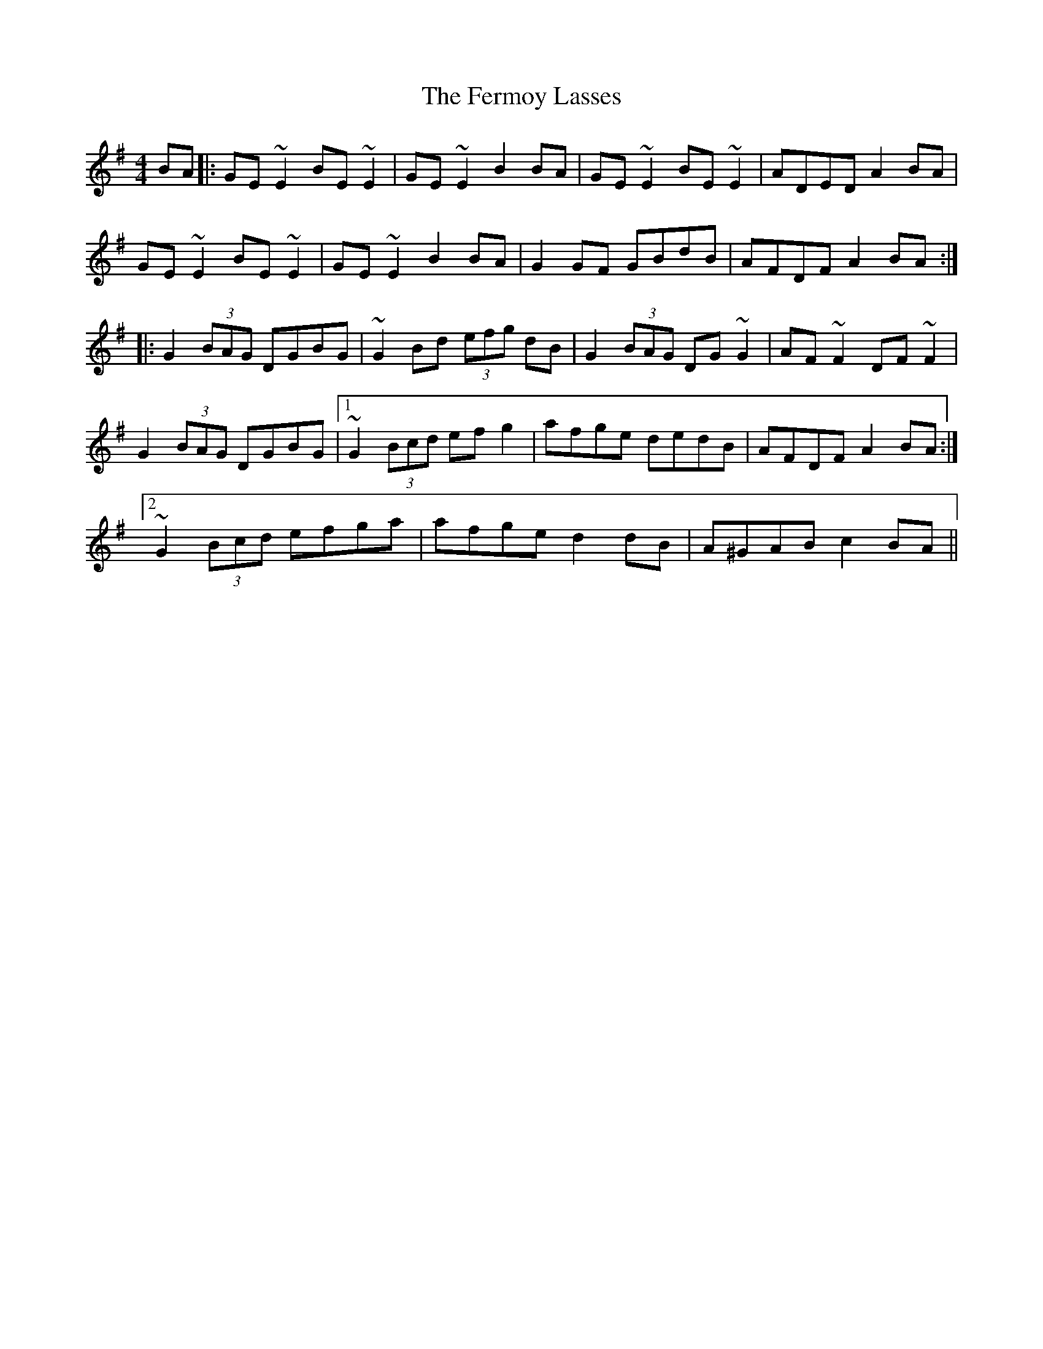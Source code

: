 X: 12868
T: Fermoy Lasses, The
R: reel
M: 4/4
K: Eminor
BA|:GE~E2 BE~E2|GE~E2 B2BA|GE~E2 BE~E2|ADED A2BA|
GE~E2 BE~E2|GE~E2 B2BA|G2GF GBdB|AFDF A2BA:|
|:G2 (3BAG DGBG|~G2Bd (3efg dB|G2 (3BAG DG~G2|AF~F2 DF~F2|
G2 (3BAG DGBG|1 ~G2 (3Bcd efg2|afge dedB|AFDF A2BA:|
[2 ~G2 (3Bcd efga|afge d2dB|A^GAB c2BA||

